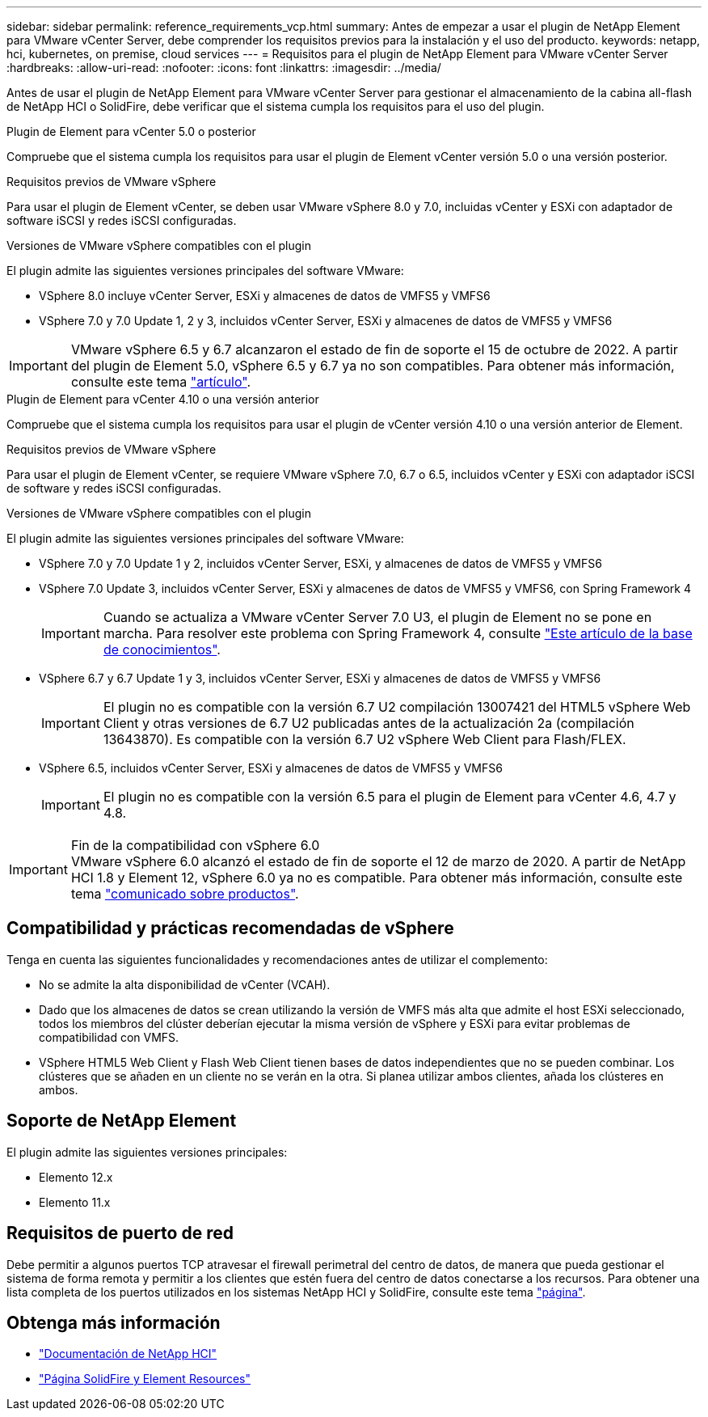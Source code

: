 ---
sidebar: sidebar 
permalink: reference_requirements_vcp.html 
summary: Antes de empezar a usar el plugin de NetApp Element para VMware vCenter Server, debe comprender los requisitos previos para la instalación y el uso del producto. 
keywords: netapp, hci, kubernetes, on premise, cloud services 
---
= Requisitos para el plugin de NetApp Element para VMware vCenter Server
:hardbreaks:
:allow-uri-read: 
:nofooter: 
:icons: font
:linkattrs: 
:imagesdir: ../media/


[role="lead"]
Antes de usar el plugin de NetApp Element para VMware vCenter Server para gestionar el almacenamiento de la cabina all-flash de NetApp HCI o SolidFire, debe verificar que el sistema cumpla los requisitos para el uso del plugin.

[role="tabbed-block"]
====
.Plugin de Element para vCenter 5.0 o posterior
--
Compruebe que el sistema cumpla los requisitos para usar el plugin de Element vCenter versión 5.0 o una versión posterior.

.Requisitos previos de VMware vSphere
Para usar el plugin de Element vCenter, se deben usar VMware vSphere 8.0 y 7.0, incluidas vCenter y ESXi con adaptador de software iSCSI y redes iSCSI configuradas.

.Versiones de VMware vSphere compatibles con el plugin
El plugin admite las siguientes versiones principales del software VMware:

* VSphere 8.0 incluye vCenter Server, ESXi y almacenes de datos de VMFS5 y VMFS6
* VSphere 7.0 y 7.0 Update 1, 2 y 3, incluidos vCenter Server, ESXi y almacenes de datos de VMFS5 y VMFS6



IMPORTANT: VMware vSphere 6.5 y 6.7 alcanzaron el estado de fin de soporte el 15 de octubre de 2022. A partir del plugin de Element 5.0, vSphere 6.5 y 6.7 ya no son compatibles. Para obtener más información, consulte este tema https://core.vmware.com/blog/reminder-vsphere-6567-end-general-support["artículo"^].

--
.Plugin de Element para vCenter 4.10 o una versión anterior
--
Compruebe que el sistema cumpla los requisitos para usar el plugin de vCenter versión 4.10 o una versión anterior de Element.

.Requisitos previos de VMware vSphere
Para usar el plugin de Element vCenter, se requiere VMware vSphere 7.0, 6.7 o 6.5, incluidos vCenter y ESXi con adaptador iSCSI de software y redes iSCSI configuradas.

.Versiones de VMware vSphere compatibles con el plugin
El plugin admite las siguientes versiones principales del software VMware:

* VSphere 7.0 y 7.0 Update 1 y 2, incluidos vCenter Server, ESXi, y almacenes de datos de VMFS5 y VMFS6
* VSphere 7.0 Update 3, incluidos vCenter Server, ESXi y almacenes de datos de VMFS5 y VMFS6, con Spring Framework 4
+

IMPORTANT: Cuando se actualiza a VMware vCenter Server 7.0 U3, el plugin de Element no se pone en marcha. Para resolver este problema con Spring Framework 4, consulte https://kb.netapp.com/Advice_and_Troubleshooting/Hybrid_Cloud_Infrastructure/NetApp_HCI/vCenter_plug-in_deployment_fails_after_upgrading_vCenter_to_version_7.0_U3["Este artículo de la base de conocimientos"^].

* VSphere 6.7 y 6.7 Update 1 y 3, incluidos vCenter Server, ESXi y almacenes de datos de VMFS5 y VMFS6
+

IMPORTANT: El plugin no es compatible con la versión 6.7 U2 compilación 13007421 del HTML5 vSphere Web Client y otras versiones de 6.7 U2 publicadas antes de la actualización 2a (compilación 13643870). Es compatible con la versión 6.7 U2 vSphere Web Client para Flash/FLEX.

* VSphere 6.5, incluidos vCenter Server, ESXi y almacenes de datos de VMFS5 y VMFS6
+

IMPORTANT: El plugin no es compatible con la versión 6.5 para el plugin de Element para vCenter 4.6, 4.7 y 4.8.



.Fin de la compatibilidad con vSphere 6.0

IMPORTANT: VMware vSphere 6.0 alcanzó el estado de fin de soporte el 12 de marzo de 2020. A partir de NetApp HCI 1.8 y Element 12, vSphere 6.0 ya no es compatible. Para obtener más información, consulte este tema https://mysupport.netapp.com/info/communications/ECMLP2863840.html["comunicado sobre productos"].

--
====


== Compatibilidad y prácticas recomendadas de vSphere

Tenga en cuenta las siguientes funcionalidades y recomendaciones antes de utilizar el complemento:

* No se admite la alta disponibilidad de vCenter (VCAH).
* Dado que los almacenes de datos se crean utilizando la versión de VMFS más alta que admite el host ESXi seleccionado, todos los miembros del clúster deberían ejecutar la misma versión de vSphere y ESXi para evitar problemas de compatibilidad con VMFS.
* VSphere HTML5 Web Client y Flash Web Client tienen bases de datos independientes que no se pueden combinar. Los clústeres que se añaden en un cliente no se verán en la otra. Si planea utilizar ambos clientes, añada los clústeres en ambos.




== Soporte de NetApp Element

El plugin admite las siguientes versiones principales:

* Elemento 12.x
* Elemento 11.x




== Requisitos de puerto de red

Debe permitir a algunos puertos TCP atravesar el firewall perimetral del centro de datos, de manera que pueda gestionar el sistema de forma remota y permitir a los clientes que estén fuera del centro de datos conectarse a los recursos. Para obtener una lista completa de los puertos utilizados en los sistemas NetApp HCI y SolidFire, consulte este tema link:https://docs.netapp.com/us-en/hci/docs/hci_prereqs_required_network_ports.html["página"].



== Obtenga más información

* https://docs.netapp.com/us-en/hci/index.html["Documentación de NetApp HCI"^]
* https://www.netapp.com/data-storage/solidfire/documentation["Página SolidFire y Element Resources"^]

